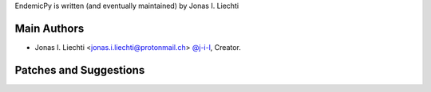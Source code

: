 EndemicPy is written (and eventually maintained) by Jonas I. Liechti

Main Authors
````````````

- Jonas I. Liechti <jonas.i.liechti@protonmail.ch> `@j-i-l <https://github.com/j-i-l>`_, Creator.


Patches and Suggestions
```````````````````````
